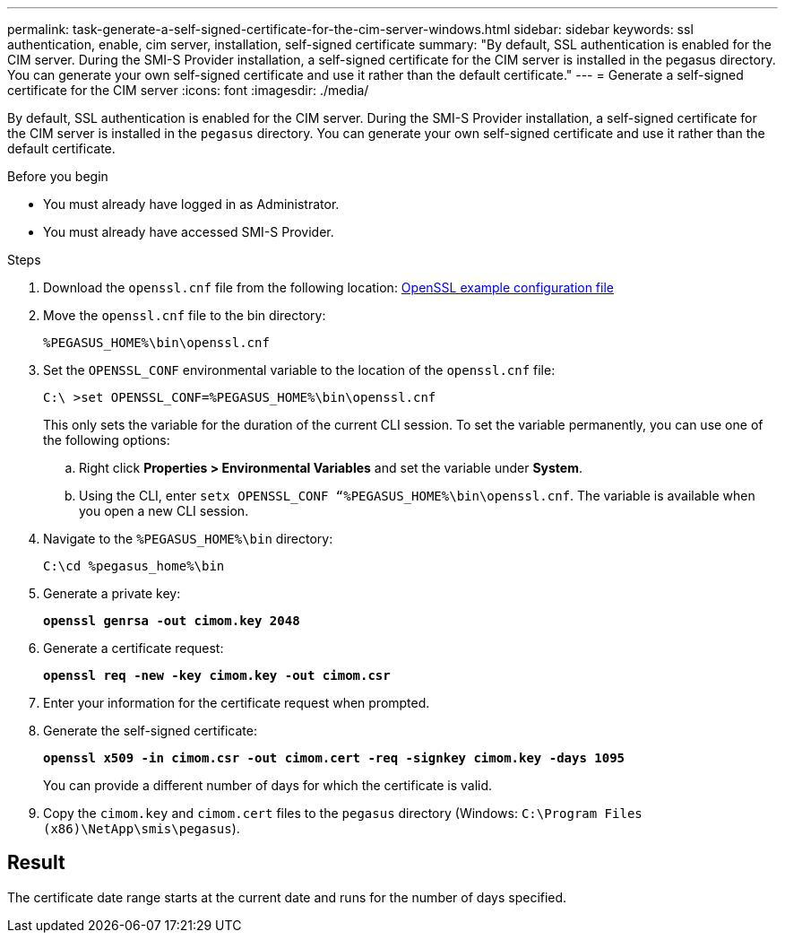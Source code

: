 ---
permalink: task-generate-a-self-signed-certificate-for-the-cim-server-windows.html
sidebar: sidebar
keywords: ssl authentication, enable, cim server, installation, self-signed certificate
summary: "By default, SSL authentication is enabled for the CIM server. During the SMI-S Provider installation, a self-signed certificate for the CIM server is installed in the pegasus directory. You can generate your own self-signed certificate and use it rather than the default certificate."
---
= Generate a self-signed certificate for the CIM server
:icons: font
:imagesdir: ./media/

[.lead]
By default, SSL authentication is enabled for the CIM server. During the SMI-S Provider installation, a self-signed certificate for the CIM server is installed in the `pegasus` directory. You can generate your own self-signed certificate and use it rather than the default certificate.

.Before you begin

* You must already have logged in as Administrator.
* You must already have accessed SMI-S Provider.

.Steps

. Download the `openssl.cnf` file from the following location: link:http://web.mit.edu/crypto/openssl.cnf[OpenSSL example configuration file^] 
. Move the `openssl.cnf` file to the bin directory:
+
`%PEGASUS_HOME%\bin\openssl.cnf`
. Set the `OPENSSL_CONF` environmental variable to the location of the `openssl.cnf` file:
+
`C:\ >set OPENSSL_CONF=%PEGASUS_HOME%\bin\openssl.cnf`
+
This only sets the variable for the duration of the current CLI session. To set the variable permanently, you can use one of the following options:
+ 
.. Right click  *Properties > Environmental Variables* and set the variable under *System*.
.. Using the CLI, enter `setx OPENSSL_CONF “%PEGASUS_HOME%\bin\openssl.cnf`. The variable is available when you open a new CLI session.

. Navigate to the `%PEGASUS_HOME%\bin` directory:
+
`C:\cd %pegasus_home%\bin`
. Generate a private key:
+
`*openssl genrsa -out cimom.key 2048*`
. Generate a certificate request:
+
`*openssl req -new -key cimom.key -out cimom.csr*`

. Enter your information for the certificate request when prompted.
. Generate the self-signed certificate:
+
`*openssl x509 -in cimom.csr -out cimom.cert -req -signkey cimom.key -days 1095*`
+
You can provide a different number of days for which the certificate is valid.

. Copy the `cimom.key` and `cimom.cert` files to the `pegasus` directory (Windows: `C:\Program Files (x86)\NetApp\smis\pegasus`).

== Result

The certificate date range starts at the current date and runs for the number of days specified.
